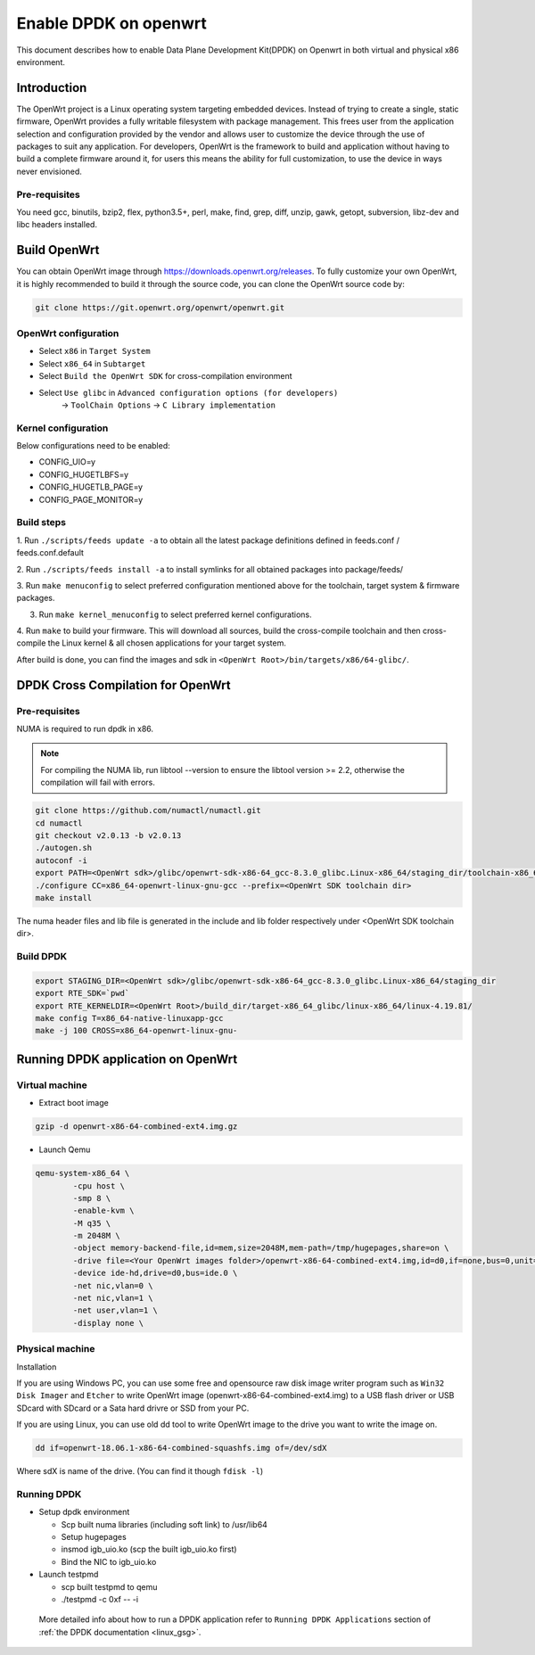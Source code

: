 ..  SPDX-License-Identifier: BSD-3-Clause
    Copyright(c) 2019 Intel Corporation.

Enable DPDK on openwrt
======================

This document describes how to enable Data Plane Development Kit(DPDK) on
Openwrt in both virtual and physical x86 environment.

Introduction
------------

The OpenWrt project is a Linux operating system targeting embedded devices.
Instead of trying to create a single, static firmware, OpenWrt provides a fully
writable filesystem with package management. This frees user from the
application selection and configuration provided by the vendor and allows user
to customize the device through the use of packages to suit any application. For
developers, OpenWrt is the framework to build and application without having to
build a complete firmware around it, for users this means the ability for full
customization, to use the device in ways never envisioned.

Pre-requisites
~~~~~~~~~~~~~~

You need gcc, binutils, bzip2, flex, python3.5+, perl, make, find, grep, diff,
unzip, gawk, getopt, subversion, libz-dev and libc headers installed.

Build OpenWrt
-------------

You can obtain OpenWrt image through https://downloads.openwrt.org/releases. To
fully customize your own OpenWrt, it is highly recommended to build it through
the source code, you can clone the OpenWrt source code by:

.. code-block:: console

	git clone https://git.openwrt.org/openwrt/openwrt.git

OpenWrt configuration
~~~~~~~~~~~~~~~~~~~~~

* Select ``x86`` in ``Target System``
* Select ``x86_64`` in ``Subtarget``
* Select ``Build the OpenWrt SDK`` for cross-compilation environment
* Select ``Use glibc`` in ``Advanced configuration options (for developers)``
			   -> ``ToolChain Options``
			   -> ``C Library implementation``

Kernel configuration
~~~~~~~~~~~~~~~~~~~~

Below configurations need to be enabled:

* CONFIG_UIO=y
* CONFIG_HUGETLBFS=y
* CONFIG_HUGETLB_PAGE=y
* CONFIG_PAGE_MONITOR=y

Build steps
~~~~~~~~~~~

1. Run ``./scripts/feeds update -a`` to obtain all the latest package definitions
defined in feeds.conf / feeds.conf.default

2. Run ``./scripts/feeds install -a`` to install symlinks for all obtained
packages into package/feeds/

3. Run ``make menuconfig`` to select preferred configuration mentioned above for
the toolchain, target system & firmware packages.

3. Run ``make kernel_menuconfig`` to select preferred kernel configurations.

4. Run ``make`` to build your firmware. This will download all sources, build
the cross-compile toolchain and then cross-compile the Linux kernel & all
chosen applications for your target system.

After build is done, you can find the images and sdk in ``<OpenWrt Root>/bin/targets/x86/64-glibc/``.

DPDK Cross Compilation for OpenWrt
----------------------------------

Pre-requisites
~~~~~~~~~~~~~~

NUMA is required to run dpdk in x86.

.. note::

   For compiling the NUMA lib, run libtool --version to ensure the libtool version >= 2.2,
   otherwise the compilation will fail with errors.

.. code-block:: console

	git clone https://github.com/numactl/numactl.git
	cd numactl
	git checkout v2.0.13 -b v2.0.13
	./autogen.sh
	autoconf -i
	export PATH=<OpenWrt sdk>/glibc/openwrt-sdk-x86-64_gcc-8.3.0_glibc.Linux-x86_64/staging_dir/toolchain-x86_64_gcc-8.3.0_glibc/bin/:$PATH
	./configure CC=x86_64-openwrt-linux-gnu-gcc --prefix=<OpenWrt SDK toolchain dir>
	make install

The numa header files and lib file is generated in the include and lib folder respectively under <OpenWrt SDK toolchain dir>.

Build DPDK
~~~~~~~~~~

.. code-block:: console

	export STAGING_DIR=<OpenWrt sdk>/glibc/openwrt-sdk-x86-64_gcc-8.3.0_glibc.Linux-x86_64/staging_dir
	export RTE_SDK=`pwd`
	export RTE_KERNELDIR=<OpenWrt Root>/build_dir/target-x86_64_glibc/linux-x86_64/linux-4.19.81/
	make config T=x86_64-native-linuxapp-gcc
	make -j 100 CROSS=x86_64-openwrt-linux-gnu-

Running DPDK application on OpenWrt
-----------------------------------

Virtual machine
~~~~~~~~~~~~~~~

* Extract boot image

.. code-block:: console

	gzip -d openwrt-x86-64-combined-ext4.img.gz

* Launch Qemu

.. code-block:: console

	qemu-system-x86_64 \
	        -cpu host \
	        -smp 8 \
	        -enable-kvm \
	        -M q35 \
	        -m 2048M \
	        -object memory-backend-file,id=mem,size=2048M,mem-path=/tmp/hugepages,share=on \
	        -drive file=<Your OpenWrt images folder>/openwrt-x86-64-combined-ext4.img,id=d0,if=none,bus=0,unit=0 \
	        -device ide-hd,drive=d0,bus=ide.0 \
	        -net nic,vlan=0 \
	        -net nic,vlan=1 \
	        -net user,vlan=1 \
	        -display none \


Physical machine
~~~~~~~~~~~~~~~~

Installation

If you are using Windows PC, you can use some free and opensource raw disk image writer program such as
``Win32 Disk Imager`` and ``Etcher`` to write OpenWrt image (openwrt-x86-64-combined-ext4.img) to a USB
flash driver or USB SDcard with SDcard or a Sata hard drivre or SSD from your PC.

If you are using Linux, you can use old dd tool to write OpenWrt image to the drive you want to write the
image on.

.. code-block:: console

	dd if=openwrt-18.06.1-x86-64-combined-squashfs.img of=/dev/sdX

Where sdX is name of the drive. (You can find it though ``fdisk -l``)

Running DPDK
~~~~~~~~~~~~

* Setup dpdk environment

  * Scp built numa libraries (including soft link) to /usr/lib64
  * Setup hugepages
  * insmod igb_uio.ko (scp the built igb_uio.ko first)
  * Bind the NIC to igb_uio.ko

* Launch testpmd

  * scp built testpmd to qemu
  * ./testpmd -c 0xf -- -i

 More detailed info about how to run a DPDK application refer to ``Running DPDK Applications`` section of :ref:`the DPDK documentation <linux_gsg>`.
